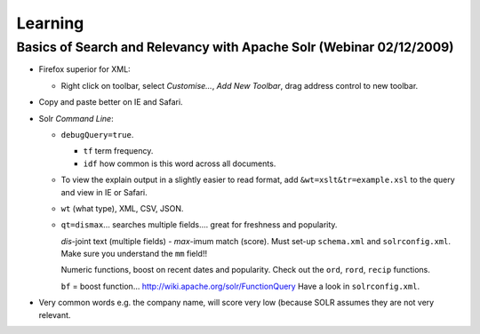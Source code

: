 Learning
********

Basics of Search and Relevancy with Apache Solr (Webinar 02/12/2009)
====================================================================

- Firefox superior for XML:

  - Right click on toolbar, select *Customise...*, *Add New Toolbar*, drag
    address control to new toolbar.

- Copy and paste better on IE and Safari.

- Solr *Command Line*:

  - ``debugQuery=true``.

    - ``tf`` term frequency.
    - ``idf`` how common is this word across all documents.

  - To view the explain output in a slightly easier to read format, add
    ``&wt=xslt&tr=example.xsl`` to the query and view in IE or Safari.
  - ``wt`` (what type), XML, CSV, JSON.
  - ``qt=dismax``... searches multiple fields.... great for freshness and
    popularity.
 
    *dis*-joint text (multiple fields) - *max*-imum match (score).
    Must set-up ``schema.xml`` and ``solrconfig.xml``.
    Make sure you understand the ``mm`` field!!

    Numeric functions, boost on recent dates and popularity.  Check out the
    ``ord``, ``rord``, ``recip`` functions.

    ``bf`` = boost function... http://wiki.apache.org/solr/FunctionQuery
    Have a look in ``solrconfig.xml``.

- Very common words e.g. the company name, will score very low (because SOLR
  assumes they are not very relevant.

